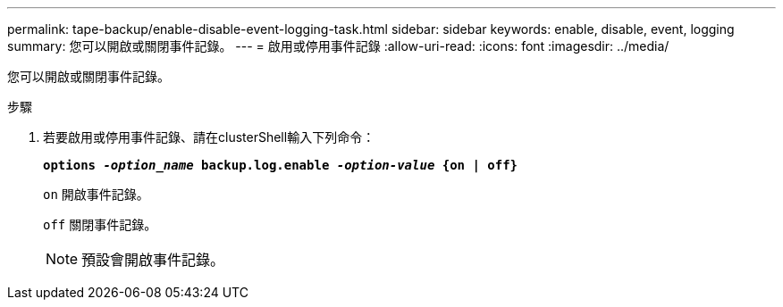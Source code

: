---
permalink: tape-backup/enable-disable-event-logging-task.html 
sidebar: sidebar 
keywords: enable, disable, event, logging 
summary: 您可以開啟或關閉事件記錄。 
---
= 啟用或停用事件記錄
:allow-uri-read: 
:icons: font
:imagesdir: ../media/


[role="lead"]
您可以開啟或關閉事件記錄。

.步驟
. 若要啟用或停用事件記錄、請在clusterShell輸入下列命令：
+
`*options _-option_name_ backup.log.enable _-option-value_ {on | off}*`

+
`on` 開啟事件記錄。

+
`off` 關閉事件記錄。

+
[NOTE]
====
預設會開啟事件記錄。

====

